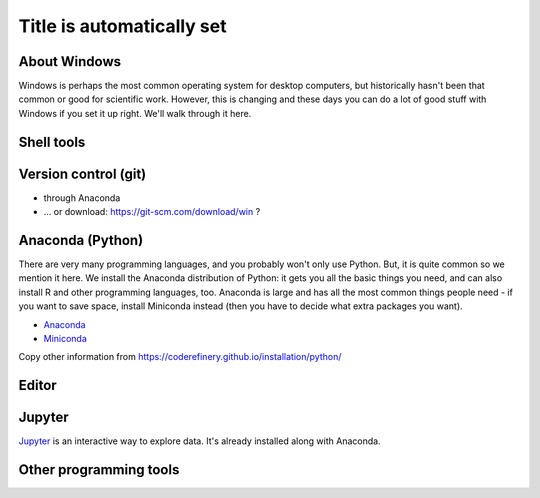 Title is automatically set
==========================

.. course::


About Windows
-------------

Windows is perhaps the most common operating system for desktop
computers, but historically hasn't been that common or good for
scientific work.  However, this is changing and these days you can do
a lot of good stuff with Windows if you set it up right.  We'll walk
through it here.


Shell tools
-----------


Version control (git)
---------------------

* through Anaconda
* ... or download: https://git-scm.com/download/win ?



Anaconda (Python)
-----------------

There are very many programming languages, and you probably won't only
use Python.  But, it is quite common so we mention it here.  We
install the Anaconda distribution of Python: it gets you all the basic
things you need, and can also install R and other programming
languages, too.  Anaconda is large and has all the most common things
people need - if you want to save space, install Miniconda instead
(then you have to decide what extra packages you want).

* `Anaconda <https://docs.continuum.io/anaconda/install>`_
* `Miniconda <https://docs.conda.io/en/latest/miniconda.html>`_

Copy other information from
https://coderefinery.github.io/installation/python/


.. todo::

   We need to give details about how to use it.



Editor
------



Jupyter
-------

`Jupyter <https://jupyter.org>`_ is an interactive way to explore
data.  It's already installed along with Anaconda.



Other programming tools
-----------------------
